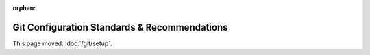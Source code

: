 :orphan:

#############################################
Git Configuration Standards & Recommendations
#############################################

This page moved: :doc:`/git/setup`.
